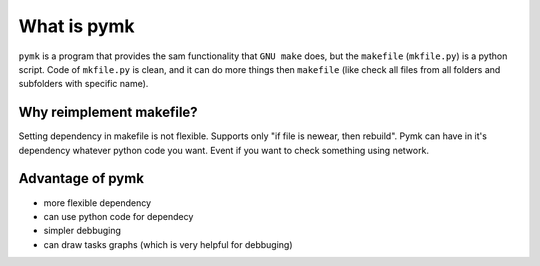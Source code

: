 ============
What is pymk
============
``pymk`` is a program that provides the sam functionality that ``GNU make`` does,
but the ``makefile`` (``mkfile.py``) is a python script. Code of ``mkfile.py``
is clean, and it can do more things then ``makefile`` (like check all files from
all folders and subfolders with specific name).

Why reimplement makefile?
=========================
Setting dependency in makefile is not flexible. Supports only "if file is newear,
then rebuild". Pymk can have in it's dependency whatever python code you want.
Event if you want to check something using network.

Advantage of pymk
=================
* more flexible dependency
* can use python code for dependecy
* simpler debbuging
* can draw tasks graphs (which is very helpful for debbuging)
